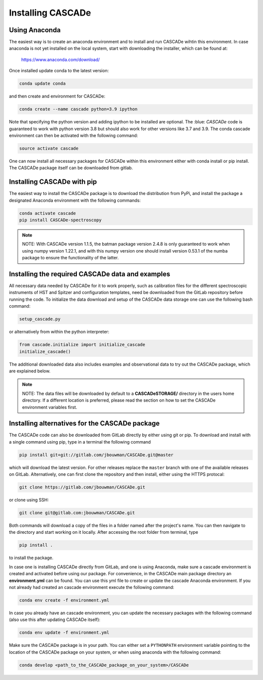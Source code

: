 
.. role:: blue

.. raw:: html

    <style> .blue {color:#1f618d} </style>
    <style> .red {color:red} </style>

Installing :blue:`CASCADe`
==========================

Using Anaconda
--------------

The easiest way is to create an anaconda environment
and to install and run :blue:`CASCADe` wihtin this environment.
In case anaconda is not yet installed on the local system, start with
downloading the installer, which can be found at:

	https://www.anaconda.com/download/

Once installed update conda to the latest version:

.. code-block:: bash

  conda update conda

and then create and environment for :blue:`CASCADe`:

.. code-block:: bash

  conda create --name cascade python=3.9 ipython

Note that specifying the python version and adding ipython to be installed are
optional. The :blue: `CASCADe` code is guaranteed to work with python version 3.8
but should also work for other versions like 3.7 and 3.9.
The conda cascade environment can then be activated with the following command:

.. code-block:: bash

  source activate cascade

One can now install all necessary packages for :blue:`CASCADe` within this environment
either with conda install or pip install. The :blue:`CASCADe` package itself can be
downloaded from gitlab.


Installing :blue:`CASCADe` with pip
-----------------------------------

The easiest way to install the :blue:`CASCADe`
package is to download the distribution from PyPi,
and install the package a designated Anaconda environment with the following
commands:

.. code-block:: bash

   conda activate cascade
   pip install CASCADe-spectroscopy

.. note::
  NOTE: With :blue:`CASCADe` version 1.1.5, the batman package version 2.4.8 is
  only guaranteed to work when using numpy version 1.22.1, and with this numpy
  version one should install version 0.53.1 of the numba package to ensure the
  functionality of the latter.


Installing the required :blue:`CASCADe` data and examples
---------------------------------------------------------

All necessary data needed by :blue:`CASCADe` for it to work properly, such as
calibration files for the different spectroscopic instruments of HST and Spitzer
and configuration templates, need be downloaded from the GitLab repository before
running the code. To initialize the data download and setup of the
:blue:`CASCADe` data storage one can use the following bash command:

.. code-block:: bash

  setup_cascade.py

or alternatively from within the python interpreter:

.. code-block:: python

  from cascade.initialize import initialize_cascade
  initialize_cascade()


The additional downloaded data also includes examples and observational data to
try out the :blue:`CASCADe` package, which are explained
below.

.. note::
  NOTE: The data files will be downloaded by default to a **CASCADeSTORAGE/**
  directory in the users home directory. If a different location is preferred,
  please read the section on how to set the :blue:`CASCADe`
  environment variables first.


Installing alternatives for the :blue:`CASCADe` package
-------------------------------------------------------

The :blue:`CASCADe` code can also be downloaded from
GitLab directly by either using git or pip. To download and install with a
single command using pip, type in a terminal the following command

.. code-block:: bash

  pip install git+git://gitlab.com/jbouwman/CASCADe.git@master

which will download the latest version. For other releases replace the ``master``
branch with one of the available releases on GitLab. Alternatively, one can first
clone the repository and then install, either using the HTTPS protocal:

.. code-block:: bash

  git clone https://gitlab.com/jbouwman/CASCADe.git

or clone using SSH:

.. code-block:: bash

  git clone git@gitlab.com:jbouwman/CASCADe.git

Both commands will download a copy of the files in a folder named after the
project's name. You can then navigate to the directory and start working on it
locally. After accessing the root folder from terminal, type

.. code-block:: bash

  pip install .

to install the package.

In case one is installing :blue:`CASCADe` directly from
GitLab, and one is using Anaconda,  make sure a cascade environment is created
and activated before using our package. For convenience, in the :blue:`CASCADe`
main package directory an **environment.yml** can be found. You can use this yml
file to create or update the cascade Anaconda environment. If you not already
had created an cascade environment execute the following command:

.. code-block:: bash

  conda env create -f environment.yml

In case you already have an cascade environment, you can update the necessary
packages with the following command (also use this after updating :blue:`CASCADe`
itself):

.. code-block:: bash

  conda env update -f environment.yml

Make sure the :blue:`CASCADe` package is in your path. You can either set a
``PYTHONPATH`` environment variable pointing to the location of the
:blue:`CASCADe` package on your system, or when using anaconda with the
following command:

.. code-block:: bash

  conda develop <path_to_the_CASCADe_package_on_your_system>/CASCADe
